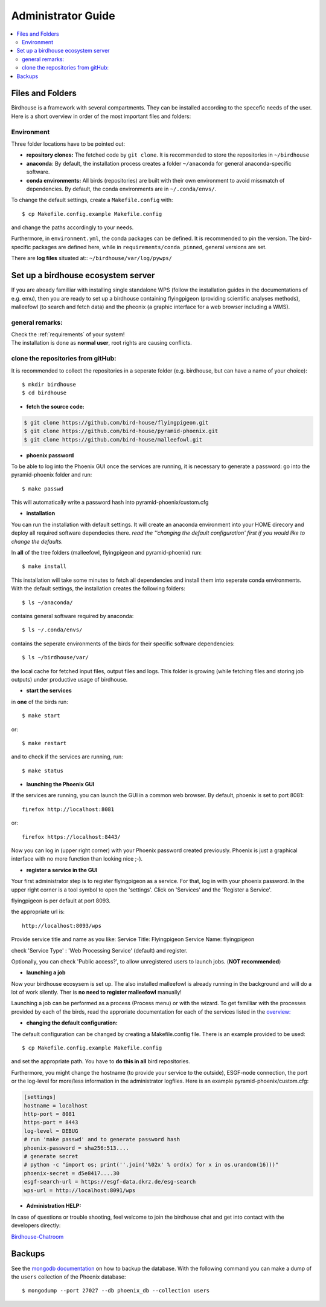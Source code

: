 .. _adminguide:

Administrator Guide
===================

.. contents::
    :local:
    :depth: 2

.. _filesandfolder:

Files and Folders
-----------------

Birdhouse is a framework with several compartments. They can be installed according to the specefic needs of the user. Here is a short overview in order of the most important files and folders:

Environment
...........

Three folder locations have to be pointed out:

* **repository clones:**  The fetched code by ``git clone``. It is recommended to store the repositories in ``~/birdhouse``
* **anaconda**: By default, the installation process creates a folder ``~/anaconda`` for general anaconda-specific software.
* **conda environments:** All birds (repositories) are built with their own environment to avoid missmatch of dependencies.
  By default, the conda environments are in ``~/.conda/envs/``.

To change the default settings, create a ``Makefile.config`` with::

  $ cp Makefile.config.example Makefile.config

and change the paths accordingly to your needs.

Furthermore, in ``environment.yml``, the conda packages can be defined. It is recommended to pin the version. The bird-specific packages are defined here, while in ``requirements/conda_pinned``, general versions are set.

There are **log files** situated at:: ``~/birdhouse/var/log/pywps/``




.. _birdhouse_ecosystem:

Set up a birdhouse ecosystem server
-----------------------------------

If you are already familliar with installing single standalone WPS (follow the installation guides in the documentations of e.g. emu), then you are ready to set up a birdhouse containing flyingpigeon (providing scientific analyses methods), malleefowl (to search and fetch data) and the pheonix (a graphic interface for a web browser including a WMS).

general remarks:
..................

| Check the :ref:`requirements` of your system!
| The installation is done as **normal user**, root rights are causing conflicts.


clone the repositories from gitHub:
...................................

It is recommended to collect the repositories in a seperate folder (e.g. birdhouse, but can have a name of your choice)::

  $ mkdir birdhouse
  $ cd birdhouse


* **fetch the source code:**

.. code-block:: ini

  $ git clone https://github.com/bird-house/flyingpigeon.git
  $ git clone https://github.com/bird-house/pyramid-phoenix.git
  $ git clone https://github.com/bird-house/malleefowl.git

* **phoenix password**

To be able to log into the Phoenix GUI once the services are running, it is necessary to generate a password:
go into the pyramid-phoenix folder and run::

  $ make passwd

This will automatically write a password hash into pyramid-phoenix/custom.cfg


* **installation**

You can run the installation with default settings.
It will create an anaconda environment into your HOME direcory and deploy all required software dependecies there.
*read the ''changing the default configuration' first if you would like to change the defaults.*

In **all** of the tree folders (malleefowl, flyingpigeon and pyramid-phoenix) run::

  $ make install

This installation will take some minutes to fetch all dependencies and install them into seperate conda environments.
With the default settings, the installation creates the following folders::

  $ ls ~/anaconda/

contains general software required by anaconda::

  $ ls ~/.conda/envs/

contains the seperate environments of the birds for their specific software dependencies::

  $ ls ~/birdhouse/var/

the local cache for fetched input files, output files and logs. This folder is growing (while fetching files and storing job outputs) under productive usage of birdhouse.

* **start the services**

in **one** of the birds run::

  $ make start

or::

  $ make restart

and to check if the services are running, run::

  $ make status

* **launching the Phoenix GUI**

If the services are running, you can launch the GUI in a common web browser. By default, phoenix is set to port 8081::

  firefox http://localhost:8081

or::

  firefox https://localhost:8443/

Now you can log in (upper right corner) with your Phoenix password created previously.
Phoenix is just a graphical interface with no more function than looking nice ;-).

* **register a service in the GUI**

Your first administrator step is to register flyingpigeon as a service. For that, log in with your phoenix password.
In the upper right corner is a tool symbol to open the 'settings'. Click on 'Services' and the 'Register a Service'.

flyingpigeon is per default at port 8093.

the appropriate url is::

  http://localhost:8093/wps

Provide service title and name as you like:
Service Title: Flyingpigeon
Service Name: flyingpigeon

check 'Service Type' : 'Web Processing Service' (default) and register.

Optionally, you can check 'Public access?', to allow unregistered users to launch jobs. (**NOT recommended**)


* **launching a job**

Now your birdhouse ecosysem is set up. The also installed malleefowl is already running in the background and will do a lot of work silently. Ther is **no need to register malleefowl** manually!

Launching a job can be performed as a process (Process menu) or with the wizard. To get familliar with the processes provided by each of the birds, read the approriate documentation for each of the services listed in the `overview: <http://birdhouse.readthedocs.io/en/latest/index.html>`_

* **changing the default configuration:**

The default configuration can be changed by creating a Makefile.config file. There is an example provided to be used::

  $ cp Makefile.config.example Makefile.config

and set the appropriate path. You have to **do this in all** bird repositories.

Furthermore, you might change the hostname (to provide your service to the outside), ESGF-node connection, the port or the log-level for more/less information in the administrator logfiles.
Here is an example pyramid-phoenix/custom.cfg:

.. code-block:: ini

  [settings]
  hostname = localhost
  http-port = 8081
  https-port = 8443
  log-level = DEBUG
  # run 'make passwd' and to generate password hash
  phoenix-password = sha256:513....
  # generate secret
  # python -c "import os; print(''.join('%02x' % ord(x) for x in os.urandom(16)))"
  phoenix-secret = d5e8417....30
  esgf-search-url = https://esgf-data.dkrz.de/esg-search
  wps-url = http://localhost:8091/wps


* **Administration HELP:**

In case of questions or trouble shooting, feel welcome to join the birdhouse chat and get into contact with the developers directly:

`Birdhouse-Chatroom <https://gitter.im/bird-house/birdhouse>`_


.. _backups:

Backups
--------

See the `mongodb documentation <https://docs.mongodb.com/manual/core/backups/>`_ on how to backup the database.
With the following command you can make a dump of the ``users`` collection of the Phoenix database::

    $ mongodump --port 27027 --db phoenix_db --collection users
